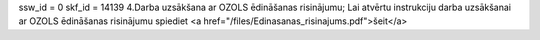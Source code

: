 ssw_id = 0skf_id = 141394.Darba uzsākšana ar OZOLS ēdināšanas risinājumu;Lai atvērtu instrukciju darba uzsākšanai ar OZOLS ēdināšanas risinājumu spiediet <a href="/files/Edinasanas_risinajums.pdf">šeit</a>